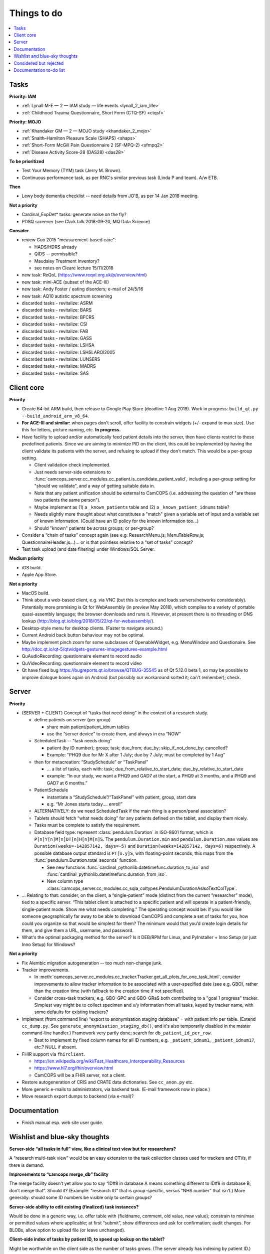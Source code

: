 ..  docs/source/misc/to_do.rst

..  Copyright (C) 2012-2019 Rudolf Cardinal (rudolf@pobox.com).
    .
    This file is part of CamCOPS.
    .
    CamCOPS is free software: you can redistribute it and/or modify
    it under the terms of the GNU General Public License as published by
    the Free Software Foundation, either version 3 of the License, or
    (at your option) any later version.
    .
    CamCOPS is distributed in the hope that it will be useful,
    but WITHOUT ANY WARRANTY; without even the implied warranty of
    MERCHANTABILITY or FITNESS FOR A PARTICULAR PURPOSE. See the
    GNU General Public License for more details.
    .
    You should have received a copy of the GNU General Public License
    along with CamCOPS. If not, see <http://www.gnu.org/licenses/>.

Things to do
============

..  contents::
    :local:
    :depth: 3


Tasks
-----

**Priority: IAM**

- :ref:`Lynall M-E — 2 — IAM study — life events <lynall_2_iam_life>`

  .. todo:: IN PROGRESS +++ a/w permission clarification

- :ref:`Childhood Trauma Questionnaire, Short Form (CTQ-SF) <ctqsf>`

  .. todo:: IN PROGRESS +++ a/w permission clarification


**Priority: MOJO**

- :ref:`Khandaker GM — 2 — MOJO study <khandaker_2_mojo>`

- :ref:`Snaith–Hamilton Pleasure Scale (SHAPS) <shaps>`

- :ref:`Short-Form McGill Pain Questionnaire 2 (SF-MPQ-2) <sfmpq2>`

- :ref:`Disease Activity Score-28 (DAS28) <das28>`


**To be prioritized**

- Test Your Memory (TYM) task (Jerry M. Brown).
- Continuous performance task, as per RNC's similar previous task (Linda P
  and team). A/w ETB.


**Then**

- Lewy body dementia checklist -- need details from JO'B, as per 14 Jan 2018
  meeting.


**Not a priority**

- Cardinal_ExpDet* tasks: generate noise on the fly?

- PDSQ screener (see Clark talk 2018-09-20, MQ Data Science)


**Consider**

- review Guo 2015 "measurement-based care":

  - HADS/HDRS already
  - QIDS -- permissible?
  - Maudsley Treatment Inventory?
  - see notes on Cleare lecture 15/11/2018

- new task: ReQoL (https://www.reqol.org.uk/p/overview.html)
- new task: mini-ACE (subset of the ACE-III)
- new task: Andy Foster / eating disorders; e-mail of 24/5/16
- new task: AQ10 autistic spectrum screening
- discarded tasks - revitalize: ASRM
- discarded tasks - revitalize: BARS
- discarded tasks - revitalize: BFCRS
- discarded tasks - revitalize: CSI
- discarded tasks - revitalize: FAB
- discarded tasks - revitalize: GASS
- discarded tasks - revitalize: LSHSA
- discarded tasks - revitalize: LSHSLAROI2005
- discarded tasks - revitalize: LUNSERS
- discarded tasks - revitalize: MADRS
- discarded tasks - revitalize: SAS


Client core
-----------

**Priority**

- Create 64-bit ARM build, then release to Google Play Store (deadline 1 Aug
  2019). Work in progress: ``build_qt.py --build_android_arm_v8_64``.

- **For ACE-III and similar:** when pages don't scroll, offer facility to
  constrain widgets (+/- expand to max size). Use this for letters, picture
  naming, etc. **In progress.**

- Have facility to upload and/or automatically feed patient details into the
  server, then have clients restrict to these predefined patients. Since we are
  aiming to minimize PID on the client, this could be implemented by having the
  client validate its patients with the server, and refusing to upload if they
  don't match. This would be a per-group setting.

  - Client validation check implemented.
  - Just needs server-side extensions to
    :func:`camcops_server.cc_modules.cc_patient.is_candidate_patient_valid`,
    including a per-group setting for "should we validate", and a way of
    getting suitable data in.
  - Note that any patient unification should be external to CamCOPS (i.e.
    addressing the question of "are these two patients the same person").
  - Maybe implement as (1) a ``_known_patients`` table and (2) a
    ``_known_patient_idnums`` table?
  - Needs slightly more thought about what constitutes a "match" given a
    variable set of input and a variable set of known information.
    (Could have an ID policy for the known information too...)
  - Should "known" patients be across groups, or per-group?

- Consider a “chain of tasks” concept again (see e.g. ResearchMenu.js;
  MenuTableRow.js; QuestionnaireHeader.js...)... or is that pointless relative
  to a “set of tasks” concept?

- Test task upload (and date filtering) under Windows/SQL Server.

**Medium priority**

- iOS build.

- Apple App Store.

**Not a priority**

- MacOS build.

- Think about a web-based client, e.g. via VNC (but this is complex and loads
  servers/networks considerably). Potentially more promising is Qt for
  WebAssembly (in preview May 2018), which compiles to a variety of portable
  quasi-assembly language; the browser downloads and runs it. However, at
  present there is no threading or DNS lookup
  (http://blog.qt.io/blog/2018/05/22/qt-for-webassembly/).

- Desktop-style menu for desktop clients. (Faster to navigate around.)

- Current Android back button behaviour may not be optimal.

- Maybe implement pinch zoom for some subclasses of OpenableWidget, e.g.
  MenuWindow and Questionaire. See
  http://doc.qt.io/qt-5/qtwidgets-gestures-imagegestures-example.html

- QuAudioRecording: questionnaire element to record audio

- QuVideoRecording: questionnaire element to record video

- Qt have fixed bug https://bugreports.qt.io/browse/QTBUG-35545 as of Qt
  5.12.0 beta 1, so may be possible to improve dialogue boxes again on Android
  (but possibly our workaround sorted it; can't remember); check.


Server
------

**Priority**

- (SERVER + CLIENT) Concept of “tasks that need doing” in the context of a
  research study.

  - define patients on server (per group)

    - share main patient/patient_idnum tables

    - use the “server device” to create them, and always in era “NOW”

  - ScheduledTask -- "task needs doing"

    - patient (by ID number); group; task; due_from; due_by;
      skip_if_not_done_by; cancelled?

    - Example: "PHQ9 due for Mr X after 1 July; due by 7 July; must be
      completed by 1 Aug"

  - then for metacreation: “StudySchedule” or “TaskPanel”

    - ... a list of tasks, each with: task; due_from_relative_to_start_date;
      due_by_relative_to_start_date

    - example: “In our study, we want a PHQ9 and GAD7 at the start, a PHQ9 at
      3 months, and a PHQ9 and GAD7 at 6 months.”

  - PatientSchedule

    - instantiate a “StudySchedule”/“TaskPanel” with patient, group, start date

    - e.g. “Mr Jones starts today.... enrol!”

  - ALTERNATIVELY: do we need ScheduledTask if the main thing is a person/panel
    association?

  - Tablets should fetch “what needs doing” for any patients defined on the
    tablet, and display them nicely.
  - Tasks must be complete to satisfy the requirement.

  - Database field type: represent :class:`pendulum.Duration` in ISO-8601
    format, which is ``P[n]Y[n]M[n]DT[n]H[n]M[n]S``. The
    ``pendulum.Duration.min`` and ``pendulum.Duration.max`` values are
    ``Duration(weeks=-142857142, days=-5)`` and ``Duration(weeks=142857142,
    days=6)`` respectively. A possible database output standard is
    ``PT[x.y]S``, with floating-point seconds; this maps from the
    :func:`pendulum.Duration.total_seconds` function.

    - See new functions :func:`cardinal_pythonlib.datetimefunc.duration_to_iso`
      and :func:`cardinal_pythonlib.datetimefunc.duration_from_iso`.

    - New column type
      :class:`camcops_server.cc_modules.cc_sqla_coltypes.PendulumDurationAsIsoTextColType`.

- … Relating to that: consider, on the client, a “single-patient” mode
  (distinct from the current “researcher” mode), tied to a specific server.
  “This tablet client is attached to a specific patient and will operate in a
  patient-friendly, single-patient mode. Show me what needs completing.” The
  operating concept would be: if you would like someone geographically far away
  to be able to download CamCOPS and complete a set of tasks for you, how could
  you organize so that would be simplest for them? The minimum would that you’d
  create login details for them, and give them a URL, username, and password.

- What's the optimal packaging method for the server? Is it DEB/RPM for Linux,
  and PyInstaller + Inno Setup (or just Inno Setup) for Windows?

**Not a priority**

- Fix Alembic migration autogeneration -- too much non-change junk.

- Tracker improvements.

  - In
    :meth:`camcops_server.cc_modules.cc_tracker.Tracker.get_all_plots_for_one_task_html`,
    consider improvements to allow tracker information to be associated with
    a user-specified date (see e.g. GBO), rather than the creation time (with
    fallback to the creation time if not specified).

  - Consider cross-task trackers, e.g. GBO-GPC and GBO-GRaS both contributing
    to a "goal 1 progress" tracker. Simplest way might be to collect specimen
    and x/y information from all tasks, keyed by tracker name, with some
    defaults for existing trackers?

- Implement (from command line) “export to anonymisation staging database” =
  with patient info per table. (Extend ``cc_dump.py``. See
  ``generate_anonymisation_staging_db()``, and it's also temporarily disabled
  in the master command-line handler.) Framework very partly done; search for
  ``db_patient_id_per_row``.

  - Best to implement by fixed column names for all ID numbers, e.g.
    ``_patient_idnum1``, ``_patient_idnum17``, etc.? NULL if absent.

- FHIR support via ``fhirclient``.

  - https://en.wikipedia.org/wiki/Fast_Healthcare_Interoperability_Resources
  - https://www.hl7.org/fhir/overview.html
  - CamCOPS will be a FHIR server, not a client.

- Restore autogeneration of CRIS and CRATE data dictionaries. See
  ``cc_anon.py`` etc.

- More generic e-mails to administrators, via backend task. (E-mail framework
  now in place.)

- Move research export dumps to backend (via e-mail)?


Documentation
-------------

- Finish manual esp. web site user guide.


Wishlist and blue-sky thoughts
------------------------------

**Server-side “all tasks in full” view, like a clinical text view but for researchers?**

A “research multi-task view” would be an easy extension to the task collection
classes used for trackers and CTVs, if there is demand.

**Improvements to “camcops merge_db” facility**

The merge facility doesn’t yet allow you to say “ID#8 in database A means
something different to ID#8 in database B; don’t merge that”. Should it?
(Example: “research ID” that is group-specific, versus “NHS number” that
isn’t.) More generally: should some ID numbers be visible only to certain
groups?

**Server-side ability to edit existing (finalized) task instances?**

Would be done in a generic way, i.e. offer table with {fieldname, comment, old value, new value}; constrain to min/max or permitted values where
applicable; at first “submit”, show differences and ask for confirmation; audit
changes. For BLOBs, allow option to upload file (or leave unchanged).

**Client-side index of tasks by patient ID, to speed up lookup on the tablet?**

Might be worthwhile on the client side as the number of tasks grows. (The server already has indexing by patient ID.)

**MRI triggering on task side**

For example: CamCOPS tasks running on a desktop and communicating via TCP/IP
with a tool that talks to an MRI scanner for pulse synchronization and
response.

**Further internationalization of task strings**

Should we add an extra field for an ISO-639-1 two-letter language code (e.g.
“en” for English) to the extra strings? Not clear this is required; different
servers can already distribute whichever language they want, so the feature
would only be relevant for “simultaneously multilingual” environments. Deferred
for now.


Considered but rejected
-----------------------

- Client-side task index, to speed up the client's patient summary view. (This
  is not a performance problem!)

- Tasks record the language operational on the client at the moment of their
  creation. (Would need the client to remove this field for older server
  versions at the moment of upload.) A reason not to: users can switch language
  mid-way, and we're not going to track all those potential changes.


Documentation to-do list
------------------------

Things to do collected from elsewhere in this documentation:

.. todolist::
